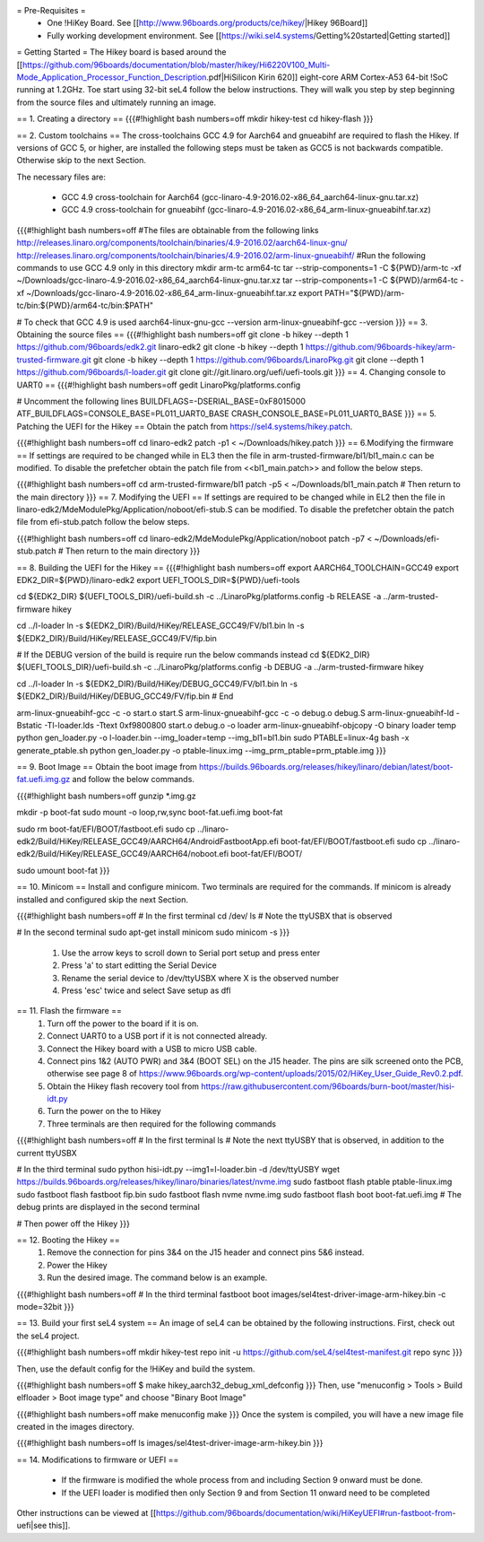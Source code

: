 = Pre-Requisites =
 * One !HiKey Board. See [[http://www.96boards.org/products/ce/hikey/|Hikey 96Board]]
 * Fully working development environment. See [[https://wiki.sel4.systems/Getting%20started|Getting started]]

= Getting Started =
The Hikey board is based around the [[https://github.com/96boards/documentation/blob/master/hikey/Hi6220V100_Multi-Mode_Application_Processor_Function_Description.pdf|HiSilicon Kirin 620]] eight-core ARM Cortex-A53 64-bit !SoC running at 1.2GHz. Toe start using 32-bit seL4 follow the below instructions. They will walk you step by step beginning from the source files and ultimately running an image.

== 1. Creating a directory ==
{{{#!highlight bash numbers=off
mkdir hikey-test
cd hikey-flash
}}}

== 2. Custom toolchains ==
The cross-toolchains GCC 4.9 for Aarch64 and gnueabihf are required to flash the Hikey. If versions of GCC 5, or higher, are installed the following steps must be taken as GCC5 is not backwards compatible. Otherwise skip to the next Section.

The necessary files are:

 * GCC 4.9 cross-toolchain for Aarch64 (gcc-linaro-4.9-2016.02-x86_64_aarch64-linux-gnu.tar.xz)
 * GCC 4.9 cross-toolchain for gnueabihf (gcc-linaro-4.9-2016.02-x86_64_arm-linux-gnueabihf.tar.xz)

{{{#!highlight bash numbers=off
#The files are obtainable from the following links
http://releases.linaro.org/components/toolchain/binaries/4.9-2016.02/aarch64-linux-gnu/
http://releases.linaro.org/components/toolchain/binaries/4.9-2016.02/arm-linux-gnueabihf/
#Run the following commands to use GCC 4.9 only in this directory
mkdir arm-tc arm64-tc
tar --strip-components=1 -C ${PWD}/arm-tc -xf ~/Downloads/gcc-linaro-4.9-2016.02-x86_64_aarch64-linux-gnu.tar.xz
tar --strip-components=1 -C ${PWD}/arm64-tc -xf ~/Downloads/gcc-linaro-4.9-2016.02-x86_64_arm-linux-gnueabihf.tar.xz
export PATH="${PWD}/arm-tc/bin:${PWD}/arm64-tc/bin:$PATH"

# To check that GCC 4.9 is used
aarch64-linux-gnu-gcc --version
arm-linux-gnueabihf-gcc --version
}}}
== 3. Obtaining the source files ==
{{{#!highlight bash numbers=off
git clone -b hikey --depth 1 https://github.com/96boards/edk2.git linaro-edk2
git clone -b hikey --depth 1 https://github.com/96boards-hikey/arm-trusted-firmware.git
git clone -b hikey --depth 1 https://github.com/96boards/LinaroPkg.git
git clone --depth 1 https://github.com/96boards/l-loader.git
git clone git://git.linaro.org/uefi/uefi-tools.git
}}}
== 4. Changing console to UART0 ==
{{{#!highlight bash numbers=off
gedit LinaroPkg/platforms.config

# Uncomment the following lines
BUILDFLAGS=-DSERIAL_BASE=0xF8015000
ATF_BUILDFLAGS=CONSOLE_BASE=PL011_UART0_BASE CRASH_CONSOLE_BASE=PL011_UART0_BASE
}}}
== 5. Patching the UEFI for the Hikey ==
Obtain the patch from https://sel4.systems/hikey.patch.

{{{#!highlight bash numbers=off
cd linaro-edk2
patch -p1 < ~/Downloads/hikey.patch
}}}
== 6.Modifying the firmware ==
If settings are required to be changed while in EL3 then the file in arm-trusted-firmware/bl1/bl1_main.c can be modified. To disable the prefetcher obtain the patch file from <<bl1_main.patch>> and follow the below steps.

{{{#!highlight bash numbers=off
cd arm-trusted-firmware/bl1
patch -p5 < ~/Downloads/bl1_main.patch
# Then return to the main directory
}}}
== 7. Modifying the UEFI ==
If settings are required to be changed while in EL2 then the file in linaro-edk2/MdeModulePkg/Application/noboot/efi-stub.S can be modified. To disable the prefetcher obtain the patch file from efi-stub.patch follow the below steps.

{{{#!highlight bash numbers=off
cd linaro-edk2/MdeModulePkg/Application/noboot
patch -p7 < ~/Downloads/efi-stub.patch
# Then return to the main directory
}}}

== 8. Building the UEFI for the Hikey ==
{{{#!highlight bash numbers=off
export AARCH64_TOOLCHAIN=GCC49
export EDK2_DIR=${PWD}/linaro-edk2
export UEFI_TOOLS_DIR=${PWD}/uefi-tools

cd ${EDK2_DIR}
${UEFI_TOOLS_DIR}/uefi-build.sh -c ../LinaroPkg/platforms.config -b RELEASE -a ../arm-trusted-firmware hikey

cd ../l-loader
ln -s ${EDK2_DIR}/Build/HiKey/RELEASE_GCC49/FV/bl1.bin
ln -s ${EDK2_DIR}/Build/HiKey/RELEASE_GCC49/FV/fip.bin

# If the DEBUG version of the build is require run the below commands instead
cd ${EDK2_DIR}
${UEFI_TOOLS_DIR}/uefi-build.sh -c ../LinaroPkg/platforms.config -b DEBUG -a ../arm-trusted-firmware hikey

cd ../l-loader
ln -s ${EDK2_DIR}/Build/HiKey/DEBUG_GCC49/FV/bl1.bin
ln -s ${EDK2_DIR}/Build/HiKey/DEBUG_GCC49/FV/fip.bin
# End

arm-linux-gnueabihf-gcc -c -o start.o start.S
arm-linux-gnueabihf-gcc -c -o debug.o debug.S
arm-linux-gnueabihf-ld -Bstatic -Tl-loader.lds -Ttext 0xf9800800 start.o debug.o -o loader
arm-linux-gnueabihf-objcopy -O binary loader temp
python gen_loader.py -o l-loader.bin --img_loader=temp --img_bl1=bl1.bin
sudo PTABLE=linux-4g bash -x generate_ptable.sh
python gen_loader.py -o ptable-linux.img --img_prm_ptable=prm_ptable.img
}}}

== 9. Boot Image ==
Obtain the boot image from https://builds.96boards.org/releases/hikey/linaro/debian/latest/boot-fat.uefi.img.gz and follow the below commands.

{{{#!highlight bash numbers=off
gunzip *.img.gz

mkdir -p boot-fat
sudo mount -o loop,rw,sync boot-fat.uefi.img boot-fat

sudo rm boot-fat/EFI/BOOT/fastboot.efi
sudo cp ../linaro-edk2/Build/HiKey/RELEASE_GCC49/AARCH64/AndroidFastbootApp.efi boot-fat/EFI/BOOT/fastboot.efi
sudo cp ../linaro-edk2/Build/HiKey/RELEASE_GCC49/AARCH64/noboot.efi boot-fat/EFI/BOOT/

sudo umount boot-fat
}}}

== 10. Minicom ==
Install and configure minicom. Two terminals are required for the commands. If minicom is already installed and configured skip the next Section.

{{{#!highlight bash numbers=off
# In the first terminal
cd /dev/
ls
# Note the ttyUSBX that is observed

# In the second terminal
sudo apt-get install minicom
sudo minicom -s
}}}

 1. Use the arrow keys to scroll down to Serial port setup and press enter
 2. Press 'a' to start editting the Serial Device
 3. Rename the serial device to /dev/ttyUSBX where X is the observed number
 4. Press 'esc' twice and select Save setup as dfl

== 11. Flash the firmware ==
 1. Turn off the power to the board if it is on.
 2. Connect UART0 to a USB port if it is not connected already.
 3. Connect the Hikey board with a USB to micro USB cable.
 4. Connect pins 1&2 (AUTO PWR) and 3&4 (BOOT SEL) on the J15 header. The pins are silk screened onto the PCB, otherwise see page 8 of https://www.96boards.org/wp-content/uploads/2015/02/HiKey_User_Guide_Rev0.2.pdf.
 5. Obtain the Hikey flash recovery tool from https://raw.githubusercontent.com/96boards/burn-boot/master/hisi-idt.py
 6. Turn the power on the to Hikey
 7. Three terminals are then required for the following commands

{{{#!highlight bash numbers=off
# In the first terminal 
ls
# Note the next ttyUSBY that is observed, in addition to the current ttyUSBX
 
# In the third terminal
sudo python hisi-idt.py --img1=l-loader.bin -d /dev/ttyUSBY
wget https://builds.96boards.org/releases/hikey/linaro/binaries/latest/nvme.img
sudo fastboot flash ptable ptable-linux.img
sudo fastboot flash fastboot fip.bin
sudo fastboot flash nvme nvme.img
sudo fastboot flash boot boot-fat.uefi.img
# The debug prints are displayed in the second terminal
 
# Then power off the Hikey
}}}

== 12. Booting the Hikey ==
 1. Remove the connection for pins 3&4 on the J15 header and connect pins 5&6 instead.
 2. Power the Hikey
 3. Run the desired image. The command below is an example.

{{{#!highlight bash numbers=off
# In the third terminal
fastboot boot images/sel4test-driver-image-arm-hikey.bin -c mode=32bit
}}}

== 13. Build your first seL4 system ==
An image of seL4 can be obtained by the following instructions. First, check out the seL4 project.

{{{#!highlight bash numbers=off
mkdir hikey-test
repo init -u https://github.com/seL4/sel4test-manifest.git
repo sync
}}}

Then, use the default config for the !HiKey and build the system.

{{{#!highlight bash numbers=off
$ make hikey_aarch32_debug_xml_defconfig
}}}
Then, use "menuconfig > Tools > Build elfloader > Boot image type" and choose "Binary Boot Image"

{{{#!highlight bash numbers=off
make menuconfig
make
}}}
Once the system is compiled, you will have a new image file created in the images directory.

{{{#!highlight bash numbers=off
ls
images/sel4test-driver-image-arm-hikey.bin
}}}

== 14. Modifications to firmware or UEFI ==

 * If the firmware is modified the whole process from and including Section 9 onward must be done.
 * If the UEFI loader is modified then only Section 9 and from Section 11 onward need to be completed

Other instructions can be viewed at [[https://github.com/96boards/documentation/wiki/HiKeyUEFI#run-fastboot-from-uefi|see this]].
